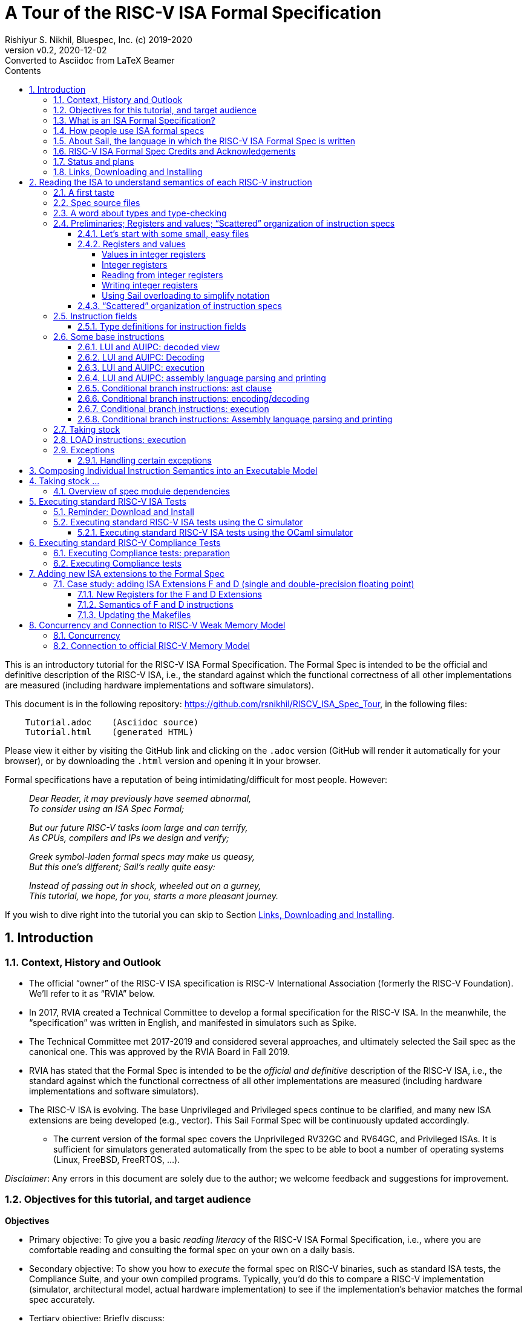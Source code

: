 = A Tour of the RISC-V ISA Formal Specification
Rishiyur S. Nikhil, Bluespec, Inc. (c) 2019-2020
:revnumber: v0.2
:revdate: 2020-12-02
:revremark: Converted to Asciidoc from LaTeX Beamer
:sectnums:
:toc:
:toclevels: 5
:toc: left
:toc-title: Contents
:description: Tutorial on RISC-V ISA Formal Specs in the Sail
:keywords: RISC-V, ISA, Formal Specifications, Sail
:imagesdir: Figures
:data-uri:

// ================================================================

This is an introductory tutorial for the RISC-V ISA Formal
Specification.  The Formal Spec is intended to be the official and
definitive description of the RISC-V ISA, i.e., the standard against
which the functional correctness of all other implementations are
measured (including hardware implementations and software simulators).

This document is in the following repository:
https://github.com/rsnikhil/RISCV_ISA_Spec_Tour[], in the following files:
----
    Tutorial.adoc    (Asciidoc source)
    Tutorial.html    (generated HTML)
----

Please view it either by visiting the GitHub link and clicking on the
`.adoc` version (GitHub will render it automatically for your
browser), or by downloading the `.html` version and opening it in your
browser.

Formal specifications have a reputation of being intimidating/difficult for most people.  However:

====
[quote]
____
_Dear Reader, it may previously have seemed abnormal,_ +
_To consider using an ISA Spec Formal;_

_But our future RISC-V tasks loom large and can terrify,_ +
_As CPUs, compilers and IPs we design and verify;_

_Greek symbol-laden formal specs may make us queasy,_ +
_But this one's different; Sail's really quite easy:_

_Instead of passing out in shock, wheeled out on a gurney,_ +
_This tutorial, we hope, for you, starts a more pleasant journey._
____
====

If you wish to dive right into the tutorial you can skip to Section <<downloading>>.

// SECTION ================================================================
== Introduction

// SUBSECTION ================================================================
=== Context, History and Outlook

* The official "`owner`" of the RISC-V ISA specification is RISC-V
    International Association (formerly the RISC-V Foundation).  We'll
    refer to it as "`RVIA`" below.

* In 2017, RVIA created a Technical Committee to develop a formal
    specification for the RISC-V ISA.  In the meanwhile, the
    "`specification`" was written in English, and manifested in
    simulators such as Spike.

* The Technical Committee met 2017-2019 and considered several
    approaches, and ultimately selected the Sail spec as the canonical
    one. This was approved by the RVIA Board in Fall 2019.

* RVIA has stated that the Formal Spec is intended to be the _official
    and definitive_ description of the RISC-V ISA, i.e., the standard
    against which the functional correctness of all other
    implementations are measured (including hardware
    implementations and software simulators).

* The RISC-V ISA is evolving. The base Unprivileged and Privileged
    specs continue to be clarified, and many new ISA extensions are
    being developed (e.g., vector).  This Sail Formal Spec will be
    continuously updated accordingly.

  ** The current version of the formal spec covers the Unprivileged
  RV32GC and RV64GC, and Privileged ISAs.  It is sufficient for
  simulators generated automatically from the spec to be able to boot
  a number of operating systems (Linux, FreeBSD, FreeRTOS, ...).

_Disclaimer_: Any errors in this document are solely due to the
author; we welcome feedback and suggestions for improvement.

// SUBSECTION ================================================================
=== Objectives for this tutorial, and target audience

*Objectives*

* Primary objective: To give you a basic _reading literacy_ of the
    RISC-V ISA Formal Specification, i.e., where you are comfortable
    reading and consulting the formal spec on your own on a daily
    basis.

* Secondary objective: To show you how to _execute_ the formal spec on
    RISC-V binaries, such as standard ISA tests, the Compliance Suite,
    and your own compiled programs.  Typically, you'd do this to
    compare a RISC-V implementation (simulator, architectural model,
    actual hardware implementation) to see if the implementation's
    behavior matches the formal spec accurately.

* Tertiary objective: Briefly discuss:
    ** how to extend the spec for a newly developed ISA extension
    ** concurrency and weak memory models

*Target audience*

We aim this tutorial at working RISC-V engineers--CPU designers,
compiler writers, simulator/emulator writers, etc.-- who consult the
spec frequently to clarify their understanding of instruction
encodings and semantics.  We do not assume any prior experience with
formal languages or formal methods.

Experts and Afficionados of formal methods may also find this tutorial
useful as an initial familiarization with Sail and the RISC-V formal
spec.

// SUBSECTION ================================================================
=== What is an ISA Formal Specification?

The formal spec of the RISC-V ISA is intended to be:

* the _authoritative and definitive reference_ for RISC-V instructions:

  ** Encoding (in bits)

  ** Execution semantics (what executing each instruction is supposed to do).
        It is intended to be more authoritative than the English prose
        spec (completeness, precision, unambiguity) or any other simulator.

* _executable_: can be run as a simulator executing RISC-V binaries,
  providing definitive execution behaviors

* _readable and usable_ by, and useful to, ordinary mortals who don't do formal stuff for a living.

  ** Casual reading, as a reference guide to RISC-V instructions.
  ** Executable "`golden reference model`" to check implementation correctness.

* for those who do formal stuff for a living, usable with formal tools
  for proofs of correctness of compilers, CPU implementations,
  automatic generation of tests, test coverage, etc.

// SUBSECTION ================================================================
=== How people use ISA formal specs

People are already using and will use the ISA formal spec in various ways.

* As a reading reference to clarify the intended semantics of each
  type of instruction.
+
_(Enabling this is the primary goal of this tutorial)._

* As a "`golden reference model`" against which to compare functional
      correctness other implementations (simulators and hardware
      designs).  Specific examples of such usage include:

      ** The RVIA official Compliance Test Suite and Compliance testing framework
      ** Tandem Verification (which is a kind of dynamic instruction-by-instruction compliance testing).

* In a tool to generate ISA tests automatically.

* In a tool to measure instruction coverage automatically.

* In a tool to formally prove a separately-written
      implementation correct, by directly correlating the ISA formal
      semantics with the semantics of the language of the
      implementation:
      
      ** Simulators (written in C, C++, SystemVerilog, ...)
      ** Actual CPU hardware, designed in SystemVerilog, Bluespec, Chisel, ...

* In a tool to formally and systematically _derive_ an
      implementation from the ISA formal spec using a series of
      derivations, each formally proved correct
      ("`correct-by-construction implementation`").

* ... and so on.

// SUBSECTION ================================================================
=== About Sail, the language in which the RISC-V ISA Formal Spec is written

[NOTE]
====
The name "`Sail`" is not an acronym; it is the same word as in "`a ship's sail`".
====

The RISC-V ISA Formal Spec is written in the language Sail, which is a
DSL (Domain-Specific Language) designed for purpose, i.e., for writing
ISA specs.  Sail has also been used to describe other ISAs, including
ARMv8 (complete spec!), MIPS, parts of x86 and IBM POWER, and more.
It has also been used to formalize ISA extensions for some of these
ISAs.

*Don't worry, Sail is easy!* The design of the Sail language was
heavily informed by the style in which actual specs for many previous
ISAs were written (in English, but typically in a very formal style).
It is intended to be easily understandable and usable by practicing
engineers, not just by experts in formal methods.  Sail
was created by Peter Sewell and his research group at University of
Cambridge, UK.

In this tutorial we won't study Sail separately; we'll jump into
studying the RISC-V Spec written in Sail, explaining any necessary
Sail notation as we go along.

The general Sail repository (not RISC-V specific) is
https://github.com/rems-project/sail[], where you can find the Sail
manual, a compiler to produce executable models from Sail specs, and
much more.

The RISC-V spec in Sail has its own repository:
https://github.com/rems-project/sail-riscv[].  We will be studying the
code in the `model/` directory.

The general Sail repository contains a compiler with several back ends
to transform an ISA spec written in Sail into a C-based executable
simulator, into an OCaml-based executable simulator, into inputs for
formal environments such as Coq, Isabelle, HOL4, etc.  The compiler
itself is written in OCaml, a widely used general-purpose functional
programming language.

The following picture (original in
https://github.com/rems-project/sail[]) gives a sense of the Sail
world:

====
image::overview-sail.png[align="center", width=800]
====

The following publication is a standard reference for Sail:
  
====
_ISA Semantics for ARMv8-A, RISC-V, and Cheri-MIPS_,
Alasdair Armstrong,
Thomas Bauereiss,
Brian Campbell,
Alastair Reid,
Kathryn E. Gray,
Robert M. Norton,
Prashanth Mundkur,
Mark Wassell,
Jon French,
Christopher Pulte,
Shaked Flur,
Ian Stark,
Neel Krishnaswami,
Peter Sewell,
in _Proc. 46th ACM SIGPLAN Symp. on Principles of Programming
    Languages (POPL), Cascais/Lisbon, Portugal, Jan 13-19, 2019_,
pp. 71:1--71:31.
====

// SUBSECTION ================================================================
=== RISC-V ISA Formal Spec Credits and Acknowledgements

Authors (so far) of the RISC-V ISA Formal Spec in the Sail language:
****
Prashanth Mundkur,
Jon French,
Brian Campbell,
Robert Norton-Wright,
Alasdair Armstrong,
Thomas Bauereiss,
Shaked Flur,
Christopher Pulte,
Peter Sewell,
Rishiyur Nikhil
****
This list will no doubt grow as the spec evolves, both for clarity and
to include new ISA extensions.

Thanks to Alasdair Armstrong, Robert Norton-Wright, Prashant Mundkur
and Peter Sewell for guidance and feedback in preparing this tutorial.

// SUBSECTION ================================================================
=== Status and plans

The RISC-V ISA Formal Specification in Sail currently covers the
RV32GC, RV64GC Unprivileged and Privileged ISAs.  The functionality is
sufficient to cover many operating systems (Linux, FreeBSD, FreeRTOS,
and more).  The generated C-based simulators are fast enough to boot
those OSs in a few seconds to minutes.

Here are some of the upcoming and future activities:

* General accessibilty, training, tutorials so that the Formal Spec
    becomes routinely used by all RISC-V practising engineers.

* Integration of the Formal Spec into the prose English spec document,
    so that, for each instruction described in prose, you can also see
    the corresponding Sail code for that instruction.

* Formalization of "`implementation options`".  When comparing the
  functional correctness of a particular implementation (hardware or
  simulator) with the ISA Formal Spec, the simulator generated from
  the Formal Spec should be configured with the same implementation
  choices as the implementation.  Examples of implementation choices
  include:

    ** Whether a misaligned memory access traps or is handled directly.

    ** Whether the A (accessed) and D (dirty) bits in a Page Table
        Entry invoke a trap or are handled directly.

    ** How WARL ("`Write Any, Read Legal`") bits of a CSR are actually
        updated.

    ** and so on.

* Automation and ease-of-use in use with the Compliance Test suite

* Concurrency and tight integration with weak memory models

* Formalization of all new official ISA extensions

// SUBSECTION ================================================================
=== Links, Downloading and Installing [[downloading]]

This tutorial is in https://github.com/rsnikhil/RISCV_ISA_Spec_Tour[].

This document is `Tutorial.{adoc,html}` in that repository.

The repository also contains a document `Installation.{adoc,html}`,
which describes some installation you can/should perform before
embarking on this tutorial.  It describes one necessary and one
optional step:

* Step A: sufficient for reading the ISA formal spec; just clones the
    RISC-V ISA Formal Spec repository
    https://github.com/rems-project/sail-riscv[].

* Step B: needed for creating an executable version of the spec.

Although this document is self-contained, containing code fragments,
we recommend that, in parallel, you view the actual code from the
`sail-riscv` repository in a text viewer or editor.  The fragments
here are excerpts, contain elisions, and cannot show their larger
context.

_Each code fragment in this document shows the file from which it is taken._

// SECTION ================================================================

== Reading the ISA to understand semantics of each RISC-V instruction

[NOTE]
====
The descriptions below are based on commit 41a4072fac3e (Nov 30
2020) of the `sail-riscv` repository.
====

The central component of the formal specification of an ISA is the
specification of individual instructions:

* How each instruction is represented in bits
    ** In Sail, we also specify how assembly language notation for an instruction is mapped to its bit representation

* How each instruction modifies architectural state when it is executed

Surrounding these individual-instruction specs can be many possible
specs for composing them into an execution engine.  The simplest of
these would be a completely sequential composition, a classical
fetch-decode-execute loop.  A more complex version would allow for
more concurrent composition, for modeling superscalar and out-of-order
cores and multicores with weak memory models.

// SUBSECTTION ================================================================
=== A first taste

The semantics of each instruction is given by an `execute`
instruction, a fragment of which is shown below.

.From file `sail-riscv/model/riscv_insts_base.sail`
----
function clause execute (RTYPE(rs2, rs1, rd, op)) = {
  let rs1_val = X(rs1);
  let rs2_val = X(rs2);
  let result : xlenbits = match op {
    RISCV_ADD  => rs1_val + rs2_val,
    RISCV_SLL  => if   sizeof(xlen) == 32
                  then rs1_val << (rs2_val[4..0])
                  else rs1_val << (rs2_val[5..0]),
    ... };
  X(rd) = result;
  RETIRE_SUCCESS
}
----

The function argument says that it is an "`R-format`" instruction
(`RTYPE`) containing source register fields `rs1` and `rs2`,
destination register field `rd`, and an `op` sub-opcode identifying
the specific operation within the group of R-format instructions.

The function body shows that we:

* read a source register `X(rs1)`,
* read a source register `X(rs2)`,
* perform the operation specified by `op` (this excerpt showing only the `ADD` and `SLL` sub-opcodes),
* and write the result to destination register `X(rd)`.

// SUBSECTION ================================================================
=== Spec source files

The Sail language does not have a package/module structure--a full
Sail program is just the concatenation of the source files.  We
organize the spec into separate files just according to our own
convenience.

.In `sail-riscv/model/`
----
$ ls
main.sail		       riscv_insts_cfext.sail	       riscv_step_ext.sail
prelude_mapping.sail	       riscv_insts_dext.sail	       riscv_step_rvfi.sail
prelude_mem_metadata.sail      riscv_insts_end.sail	       riscv_step.sail
prelude_mem.sail	       riscv_insts_fext.sail	       riscv_sync_exception.sail
prelude.sail		       riscv_insts_hints.sail	       riscv_sys_control.sail
README.md		       riscv_insts_mext.sail	       riscv_sys_exceptions.sail
riscv_addr_checks_common.sail  riscv_insts_next.sail	       riscv_sys_regs.sail
riscv_addr_checks.sail	       riscv_insts_rmem.sail	       riscv_termination_common.sail
riscv_analysis.sail	       riscv_insts_zicsr.sail	       riscv_termination_duo.sail
riscv_csr_ext.sail	       riscv_iris.sail		       riscv_termination_rv32.sail
riscv_csr_map.sail	       riscv_jalr_rmem.sail	       riscv_termination_rv64.sail
riscv_decode_ext.sail	       riscv_jalr_seq.sail	       riscv_types_common.sail
riscv_duopod.sail	       riscv_mem.sail		       riscv_types_ext.sail
riscv_ext_regs.sail	       riscv_misa_ext.sail	       riscv_types.sail
riscv_fdext_control.sail       riscv_next_control.sail	       riscv_vmem_common.sail
riscv_fdext_regs.sail	       riscv_next_regs.sail	       riscv_vmem_rv32.sail
riscv_fetch_rvfi.sail	       riscv_pc_access.sail	       riscv_vmem_rv64.sail
riscv_fetch.sail	       riscv_platform.sail	       riscv_vmem_sv32.sail
riscv_flen_D.sail	       riscv_pmp_control.sail	       riscv_vmem_sv39.sail
riscv_flen_F.sail	       riscv_pmp_regs.sail	       riscv_vmem_sv48.sail
riscv_freg_type.sail	       riscv_pte.sail		       riscv_vmem_tlb.sail
riscv_insts_aext.sail	       riscv_ptw.sail		       riscv_vmem_types.sail
riscv_insts_base.sail	       riscv_regs.sail		       riscv_xlen32.sail
riscv_insts_begin.sail	       riscv_reg_type.sail	       riscv_xlen64.sail
riscv_insts_cdext.sail	       riscv_softfloat_interface.sail  rvfi_dii.sail
riscv_insts_cext.sail	       riscv_step_common.sail
----

As you can see, there are many source files (and the number will grow
as we add formal specs for new standard ISA extensions).

The files named `riscv_insts_*.sail` are the central files describing
individual instructions and their semantics: `..._base` for the base
instruction set, `..._aext` for the A (atomics) extension, `..._cext`
for the C (compressed) extension, etc.

Other files describe state: `riscv_regs` for the integer register
file, `riscv_fdext_regs` for the floating point extension (F,D)
register file, etc.

Still other files concern composing individual instruction semantics
into an execution model: `riscv_fetch`, `riscv_step` (fetch-execute-interrupt), etc.

In this tutorial we will look at excerpts of some of these files.

// SUBSECTION ================================================================
=== A word about types and type-checking
  
* Sail is a strongly-typed language, and does its
      type-checking statically (i.e., on the source code, without
      running the code).

* Many types are familiar from other languages (particularly
      functional programming languages): vectors, structs, algebraic
      types/tagged unions, ...

* Perhaps the most unfamiliar for many people will be the use
      of numbers as types.

        ** In ISAs (unlike most software programming languages) we
          deal with representations (e.g., bit-vectors) of many
          different sizes, and the precise size is important.

        ** Moreover, sizes of various entities are often related.
          E.g., the shift amount in RV32 should be a 5-bit value and,
          for RV64, a 6-bit value.  In Sail, such relationships can
          be expressed in types, and are type-checked.

* Sail also statically keeps track of _effects_ (for
      example, does a certain expression read any registers? Write any
      registers? ...).  More about this later.

// SUBSECTION ================================================================

=== Preliminaries; Registers and values; "`Scattered`" organization of instruction specs

// SUBSUBSECTION ================================================================
==== Let's start with some small, easy files

These two files define XLEN for RV32 and RV64, respectively.
Remember, a complete Sail program is a concatenation of `.sail` files,
so we'd use one of these files, depending on whether we are
considering RV32 or RV64.

.From file `sail-riscv/model/riscv_xlen32.sail`
----
    /* Define the XLEN value for the architecture. */

    type xlen       : Int = 32
    type xlen_bytes : Int = 4
    type xlenbits         = bits(xlen)
----

.From file `sail-riscv/model/riscv_xlen64.sail`
----
    /* Define the XLEN value for the architecture. */

    type xlen       : Int = 64
    type xlen_bytes : Int = 8
    type xlenbits         = bits(xlen)
----

In the first two lines of each excerpt, we are defining new _types_ that are numeric.

In the next line we are defining a new type for bit-vectors of size `xlen`.
The type `bits(` _t_ `)` represents the type of
bit-vectors of size _t_.
Its parameter _t_ must be a numeric type (here, we instantiate it as `xlen`).

// SUBSUBSECTION ================================================================
==== Registers and values

// SUBSUBSUBSECTION ================================================================
===== Values in integer registers

.From file `sail-riscv/model/riscv_reg_type.sail`
----
    /* default register type */
    type regtype = xlenbits

    /* default zero register */
    let zero_reg : regtype = EXTZ(0x0)
----

In the first line we're defining the _type_ of values in registers; it's the
same type as `xlenbits`, which we just saw was defined as `bits(xlen)`.

In the second line we're defining a specific _value_ of this type,
using the library function `EXTZ` to zero-extend the constant `0x0` to
the appropriate length.  Because of strong type-checking (including
some amount of type inference), Sail knows exactly how much extension
is needed.

Note: the keyword `type` introduces a type definition, the keyword
`let` introduces a value definition.

// SUBSUBSUBSECTION ================================================================
===== Integer registers

.From file `sail-riscv/model/riscv_regs.sail`
----
    register PC       : xlenbits
    ...
    register x1  : regtype
    register x2  : regtype
    ...
    register x31 : regtype
----

In line 1 with keyword `register` we declare `PC` to be a register,
and we specify the type of values it can contain, `xlenbits`.  The
remaining lines similarly declare registers `x1`...`x31`.  (There's no
`x0` register because it's a constant 0.)

// SUBSUBSUBSECTION ================================================================
===== Reading from integer registers

.From file `sail-riscv/model/riscv_regs.sail`
----
    val rX : forall 'n, 0 <= 'n < 32. regno('n) -> xlenbits effect {rreg, escape}
    function rX r = {
      let v : regtype =
        match r {
          0 => zero_reg,
          1 => x1,
          ...
          31 => x31,
          _  => {assert(false, "invalid register number"); zero_reg}
        };
      regval_from_reg(v)
    }
----

This defines a function `rX` that takes a register number `r` as
argument and returns the value contained in that register.  Line 1,
introduced by the `val` keyword, specifies the _type_ of the function.
It can be read as:

****
For all _n_ in the range 0..31, it takes an argument _n_ that is a
register number, and returns a value of type `xlenbits`.
Executing this function can have two possible effects, `rreg` (reading
a register) and `escape` (abort due to illegal register number).
****

The next line, introduced by the `function` keyword, defines the
function `rX` itself, with argument `r`.  Note that the argument is
not enclosed in parentheses; this is quite common in functional
languages like OCaml, SML, and Haskell.

The `let` binding introduces a local variable `v` and binds it to the
value of the "`pattern-matching`" expression in Lines 4-10.  This
matches the value `r` with each of the subsequent patterns 0, 1, 2,
... 31, returning the value of the right-hand side on first match.

The type of `v` is `regtype`, i.e., it is a register, and so in Line
11 the `regval_from_reg(v)` application reads out the register value,
of type `xlenbits`.

In Sail, a block is a series of expressions in in braces, and the
value of the last expression is treated as the value of the whole
block; here, that is also the result of the function.

Observation: Future improvements in type-checking and pattern analysis
in the Sail compiler should allow us to omit the `assert` statement.
This, in turn, should allow us to omit the `escape` effect.

// SUBSUBSUBSECTION ================================================================
===== Writing integer registers

.From file `sail-riscv/model/riscv_regs.sail`
----
    val wX : forall 'n, 0 <= 'n < 32. (regno('n), xlenbits) -> unit effect {wreg, escape}
    function wX (r, in_v) = {
      let v = regval_into_reg(in_v);
      match r {
        0  => (),
        1  => x1 = v,
        ...
        31 => x31 = v,
        _  => assert(false, "invalid register number")
      };
    }
----

This is similar to the `rX` read-function.  The function
type-declaration in line 1 says its argument is a pair of values, one
a register number and the second a value of type `xlenbits`, and its
result type is `unit` which is like the "`void`" type in C, indicating
a value of no particular interest, since this is a pure side effect.
Its effects include `wreg` (writing a register) and `escape`.

// SUBSUBSUBSECTION ================================================================
===== Using Sail overloading to simplify notation

.From file `sail-riscv/model/riscv_regs.sail`
----
    overload X = {..., rX, wX}
----

This allows the notation `X(r)` to be used to read a register (in
which case it invokes the function `rX(r)`), and the notation `X(r)=v`
to write a register (in which case it invokes the function `wX(r,v)`).

// SUBSUBSECTION ================================================================
==== "`Scattered`" organization of instruction specs

In a traditional programming language, we might have:

* A type definition showing all the different variants of
      instructions (opcodes, register fields, immediate fields, ...).

* A decode function that describes how to take a 32-bit value
      into into each of the different instruction variants.

* An execute function that describes how to execute each variant of instruction.

The problem is that for a given instruction, it would have one clause
in the first group (type definitions), one clause in the second group
(decode) and one clause in the third group (execute), and these may be
quite far apart in the text, possibly in different files.  To add a
new instruction, one would have to add a clause to each of the groups.

Traditional instruction set manuals, on the other hand "`scatter`"
this same information differently---a page (or a few) per instruction
variant, showing:

* Its fields (opcode, register fields, immediate fields, ...).
* How a 32-bit instruction is decoded/encoded.
* How it is executed.

Sail supports this more traditional, familiar organization of ISA
specs.  For each type of instruction, all its relevant information is
collected in one place.  Or, to view it another way, the type
definitions, decode information and execute information are
"`scattered`" across instruction defintions.

We must first introduce the generic information about entities whose
individual definition-clauses will be given later in scattered
fashion.  In the concatenation of `.sail` files, the following
is given early before any of the scattered definitions:

.From file `sail-riscv/model/riscv_insts_begin.sail`
----
    scattered union ast

    /* returns whether an instruction was retired, used for computing minstret */
    val execute : ast -> Retired effect {escape, wreg, rreg, wmv, wmvt, eamem,
                                         rmem, rmemt, barr, exmem, undef}
    scattered function execute

    val encdec : ast <-> bits(32)
    scattered mapping encdec

    val assembly : ast <-> string
    scattered mapping assembly
----

The first line introduces the type `ast` which is a _union_ of all the
different variants of instructions.  Each variant will follow later,
in a scattered fashion.  Here, `ast` stands for Abstract Syntax Tree,
the decoded view of an instruction.

The next line declares the type of the `execute` function.  It takes
an argument whose type is `ast` and returns a value of type `Retired`,
which indicates whether it should be counted as a retired instruction
or not.  It also specifies all the possible effects of an instruction,
such as aborting (`escape`), writing and reading registers (`wreg`,
`rreg`), reading memory, and so on.  The following line indicates that
`execute` 's definition will be scattered.

The next line declares the type of the `encdec` mapping. The +<->+
notation says it is a _mapping_, which is a _pair_ of functions
converting from a 32-bit value (instruction) to is decoded view (ast),
and vice versa.  When applied to an `ast` argument it produces a
`bits(32)` result, and when applied to a `bits(32)` argument it
produces an `ast` result.  The following line indicates that its
definition will be scattered.

The next line declares the type of the `assembly` mapping that
converts from a string to a decoded instruction and vice versa, and
the following line indicates that its definition will be scattered.

// SUBSECTION ================================================================
=== Instruction fields

// SUBSUBSECTION ================================================================
==== Type definitions for instruction fields

The top of each page in _The RISC-V Instruction Set Manual Volume I:
Unprivileged ISA_, Chapter 25 _Instruction Set Listings_ shows the
RISC-V instruction formats:

image::Fig_RISCV_formats.png[align="center", width=800]

* The least-significant 7 bits provide a major opcode.

* The funct3 and funct7 fields (and sometimes the immediate fields) often
      specify sub-opcodes.

* The rs1, rs2 and rd fields are 5-bit values specifying source and
  destination registers.

* Immediate values are often composed from non-trivial permutation of
  imm instruction fields.


We declare convenient types for instruction fields.

.From file `sail-riscv/model/riscv_types.sail`
----
    type regidx  = bits(5)
    type cregidx = bits(3)    /* identifiers in RVC instructions */
    type csreg   = bits(12)   /* CSR addressing */
    ...
    type opcode = bits(7)
    type imm12  = bits(12)
    type imm20  = bits(20)
    ...
----

These are definitions for register indexes, register indexes in
compressed instructions, CSR register addresses, major opcodes, and
12-bit and 20-bit immediates.

// SUBSECTION ================================================================
=== Some base instructions

// SUBSUBSECTION ================================================================
==== LUI and AUIPC: decoded view

Earlier we declared `ast` to be a `union` type, i.e., a type with
several variants.  We also declared that the variants would be
provided later in scattered clauses.

We now provide one of those clauses, for U-format instructions (LUI and AUIPC):

image::Fig_RISCV_U_format.png[align="center", width=800]

.From file `sail-riscv/model/riscv_insts_base.sail`
----
    union clause ast = UTYPE : (bits(20), regidx, uop)
----

This says: one variant of the `ast` type is called `UTYPE`.  It
contains 3 fields (identified positionally, not with keywords) whose
types are, respectively, a bit-vector of 20 bits, a register index,
and a `uop` which identifies whether it's an LUI or AUIPC.

Note: Sail unions are similar to "`algebraic types`" or "`tagged
unions`" in other programming languages.  Each value of a tagged union
carries a way (a "`tag`") by which we can query which variant this
value encodes.

In Sail, as is common in functional programming languages, values of
union type are usually analyzed in "`pattern-matching`" statements,
which are like case/switch statements where each clause matches a
variant of the union.

// SUBSUBSECTION ================================================================
==== LUI and AUIPC: Decoding

Earlier, we declared a scattered mapping (a function and its inverse) `encdec`
along with its type:

.From file `sail-riscv/model/riscv_insts_begin.sail`
----
    val encdec : ast <-> bits(32)
    scattered mapping encdec
----

We now provide one such clause, showing how to encode/decode LUI and AUIPC instructions.

.From file `sail-riscv/model/riscv_insts_base.sail`
----
    mapping encdec_uop : uop <-> bits(7) = {
      RISCV_LUI   <-> 0b0110111,
      RISCV_AUIPC <-> 0b0010111
    }

    mapping clause encdec = UTYPE(imm, rd, op)
      <-> imm @ rd @ encdec_uop(op)
----

The first four lines define a new, local mapping between the
bit-encodings of the 7-bit opcode in a U-format instruction to a value
of `uop` type, i.e., the symbolic names for the corresponding
instructions.

The last two lines add a scattered clause to the `encdec` mapping.
The left-hand-side of +<->+ shows the decoded view, i.e., a UTYPE
`ast`.  The right-hand side shows a bit-concatenation.  The prior
declarations allow Sail to infer that `imm`, `rd`, and
`encddec_op(op)` are are 20-bit, 5-bit and 7-bit fields, respectively,
and that the concatenation is a 32-bit value,

// SUBSUBSECTION ================================================================
==== LUI and AUIPC: execution

Earlier, we declared a scattered function `execute` and its type:

.From file `sail-riscv/model/riscv_insts_begin.sail`
----
    val execute : ast -> Retired effect {escape, wreg, rreg, wmv, wmvt, eamem,
                                         rmem, rmemt, barr, exmem, undef}
    scattered function execute
----

Here is the definition of the `Retired` type:

.From file `sail-riscv/model/riscv_types.sail`
----
    enum Retired = {RETIRE_SUCCESS, RETIRE_FAIL}
----

Since it is a type with 2 values, we could have used the `bool` type
for this, but (a) defining a new type provides more readable names,
and (b) this prevents accidental confusion of random booleans where a
`Retired` value is expected.

We now provide one of the clauses for `execute`, for LUI and AUIPC
instructions.

.From file `sail-riscv/model/riscv_insts_base.sail`
----
    function clause execute UTYPE(imm, rd, op) = {
      let off : xlenbits = EXTS(imm @ 0x000);
      let ret : xlenbits = match op {
        RISCV_LUI   => off,
        RISCV_AUIPC => get_arch_pc() + off
      };
      X(rd) = ret;
      RETIRE_SUCCESS
    }
----

In the first line, the argument to the `execute` function is given as
a _pattern_ `UTYPE(imm, rd, op)`.  Remember `execute` can be applied
to any value of type `ast`.  The pattern here ensures that this clause
will only be relevant to those `ast` values that are of the `UTYPE`
variant.  On a successful match, it also binds the names `imm`, `rd`
and `op` to the three fields of the decoded instruction, so we can use
these variables in the body of the function.

Strong-typing assures us that `imm` is of type `bits(20)`, i.e., a
bit-vector of length 20.  In Line 2, we concatenate this with the
12-bit value 0x000, giving us a 32-bit value.  Then, we use `EXTS` to
sign-extend it as necessary. This does nothing in RV32, since it's
already a 32-bit value, and it sign-extends it to 64 bits in RV64.
The result is bound to the local variable `off` of type `xlenbits`.

The third line binds local variable `ret`, of type `xlenbits`, to the
right-hand side, which is a pattern-matching expression despatching on
`op`.  When it matches `RISCV_LUI`, the value is just `off`.  When it
matches `RISCV_AUIPC`, the value is added to `get_arch_pc()`, which
retrieves the value of the program counter in the current machine
state.

The penultimate line assigns this value to register `rd`, using the
overloading of `X` we saw earlier.

The final line is the constant expression `RETIRE_SUCCESS`.  Being the
last expression in the block, and the block being the body of the
function, this is the value returned by the function.  It's type is
`Retire`, as given in the `execute` function's type declaration.

// SUBSUBSECTION ================================================================
==== LUI and AUIPC: assembly language parsing and printing

We first define a mapping (function and its inverse) to convert the
sub-opcode `uop` to a string and back:

.From file `sail-riscv/model/riscv_insts_base.sail`
----
    mapping utype_mnemonic : uop <-> string = {
      RISCV_LUI   <-> "lui",
      RISCV_AUIPC <-> "auipc"
    }
----

Then, we add a scattered clause to our previously introduced `assembly` mapping:

.From file `sail-riscv/model/riscv_insts_base.sail`
----
    mapping clause assembly = UTYPE(imm, rd, op)
      <-> utype_mnemonic(op) ^ spc() ^ reg_name(rd) ^ sep() ^ hex_bits_20(imm)
----

* the caret operator concatenates strings; `spc()` and `sep()` return strings for spaces and commas;

* `reg_name(r)` returns the string name for its register-number argument;

* `hex_bits_20()` returns a string showing a hex printing of a 20-bit value.

// SUBSUBSECTION ================================================================
==== Conditional branch instructions: ast clause

Conditional branch instructions include BEQ, BNE, BLT, BGE, BLTU, and
BGEU.  We define symbolic names:

.From file `sail-riscv/model/riscv_types.sail`
----
    enum bop = {RISCV_BEQ, RISCV_BNE, RISCV_BLT,
                RISCV_BGE, RISCV_BLTU, RISCV_BGEU}    /* branch ops */
----

Branch instructions are encoded in the B-format:

image::Fig_RISCV_B_format.png[align="center", width=800]

Our abstract (decoded) ast view is:

.From file `sail-riscv/model/riscv_insts_base.sail`
----
    union clause ast = BTYPE : (bits(13), regidx, regidx, bop)
----

* The branch offset immediate value is 13 bits composed from 12 bits
  in the instruction, with 0 appended as the least-significant bit.

* The 12 bits come from non-contiguous 7-bit and 5-bit fields in the instruction.

* Our ast (decoded) view holds the 13-bit offset (computed in the
  `encdec` function to be shown shortly).

// SUBSUBSECTION ================================================================
==== Conditional branch instructions: encoding/decoding

We define a mapping converting the 3-bit `funct3` field in the
instruction to its abstract names:

.From file `sail-riscv/model/riscv_insts_base.sail`
----
    mapping encdec_bop : bop <-> bits(3) = {
      RISCV_BEQ  <-> 0b000,
      RISCV_BNE  <-> 0b001,
      RISCV_BLT  <-> 0b100,
      RISCV_BGE  <-> 0b101,
      RISCV_BLTU <-> 0b110,
      RISCV_BGEU <-> 0b111
    }
----

Then, we add a scattered clause to the `encdec` mapping:

.From file `sail-riscv/model/riscv_insts_base.sail`
----
    mapping clause encdec = BTYPE(imm7_6 @ imm5_0 @ imm7_5_0 @ imm5_4_1 @ 0b0, rs2, rs1, op)
    <-> imm7_6 : bits(1) @ imm7_5_0 : bits(6)
        @ rs2 @ rs1 @ encdec_bop(op)
        @ imm5_4_1 : bits(4) @ imm5_0 : bits(1)
        @ 0b1100011
----

Observe the 13-bit offset is composed by extracting bits from various
places in the instruction.

// SUBSUBSECTION ================================================================
==== Conditional branch instructions: execution

We add a scattered clause to the `execute` function.  The first part is straightforward:

.From file `sail-riscv/model/riscv_insts_base.sail`
----
    function clause execute (BTYPE(imm, rs2, rs1, op)) = {
      let rs1_val = X(rs1);
      let rs2_val = X(rs2);
      let taken : bool = match op {
        RISCV_BEQ  => rs1_val == rs2_val,
        RISCV_BNE  => rs1_val != rs2_val,
        RISCV_BLT  => rs1_val <_s rs2_val,
        RISCV_BGE  => rs1_val >=_s rs2_val,
        RISCV_BLTU => rs1_val <_u rs2_val,
        RISCV_BGEU => rs1_val >=_u rs2_val
      };
      let t : xlenbits = PC + EXTS(imm);
      ...
    }
----

* Line 4 computes `taken`, indicating whether the branch is taken or
  not.  It does a pattern-match on the sub-opcode `op`.  Note that BLT
  and BLTU are supposed to interpret their argument as signed and
  unsigned values, respectively.  This is encoded by using different
  Sail pre-defined comparison operators `<_s` and `<_u`, respectively.

* The `let t` line computes `t`, the branch target of type `xlenbits`
  by adding a sign-extension of the immediate to the PC.

The next section of the `execute` function clause performs different
actions depending on whether the branch is taken or not:

.From file `sail-riscv/model/riscv_insts_base.sail`
----
    function clause execute (BTYPE(imm, rs2, rs1, op)) = {
      ...
      if taken then {
        ...
        ...
      } else RETIRE_SUCCESS
    }
----

If the branch is not taken, there is no further action and the result
is `RETIRE_SUCCESS`.

If the branch is taken, we first check that the branch target PC is valid.

.From file `sail-riscv/model/riscv_insts_base.sail`
----
      if taken then {
        ... <some code elided> ...
            if bit_to_bool(target[1]) & (~ (haveRVC())) then {
              handle_mem_exception(target, E_Fetch_Addr_Align());
              RETIRE_FAIL;
            } else {
              set_next_pc(target);
              RETIRE_SUCCESS
            }
----

* Line 3 checks the requirement that, without the "`C`" ISA extension
  (compressed instructions), the branch target must be 4-byte aligned,
  i.e., bit [1] must be 0. `bit_to_bool` converts a value of `bits(1)`
  type to `bool` type (we could have also used `==1`). `haveRVC`
  checks if the C extension is active. If the target is not ok, in the
  next line we invoke function `handle_mem_exception` to perform
  exception actions and return failure.  If the target is ok, the next
  line assigns the target to the next PC and we return success.

* Our `<some code elided>` on Line 2 contains additional checks for
  target validity that may be required by any other extensions.

// SUBSUBSECTION ================================================================
==== Conditional branch instructions: Assembly language parsing and printing

We first define a mapping (function and its inverse) to convert the
sub-opcode `bop` to a string and back:

.From file `sail-riscv/model/riscv_insts_base.sail`
----
    mapping btype_mnemonic : bop <-> string = {
      RISCV_BEQ  <-> "beq",
      RISCV_BNE  <-> "bne",
      RISCV_BLT  <-> "blt",
      RISCV_BGE  <-> "bge",
      RISCV_BLTU <-> "bltu",
      RISCV_BGEU <-> "bgeu"
}
----

Then, we add a scattered clause to our previously introduced `assembly` mapping:

.From file `sail-riscv/model/riscv_insts_base.sail`
----
    mapping clause assembly = BTYPE(imm, rs2, rs1, op)
      <-> btype_mnemonic(op) ^ spc() ^ reg_name(rs1) ^ sep() ^ reg_name(rs2) ^
              sep() ^ hex_bits_13(imm)
----

* the caret operator concatenates strings; `spc()` and `sep()` return strings for spaces and commas;

* `reg_name(r)` returns the string name for its register-number argument;

* `hex_bits_13()` returns a string showing a hex printing of a 13-bit value.

// SUBSECTION ================================================================
=== Taking stock [[slide_taking_stock_1]]

The general scheme for each new instruction, or new class of instructions, should be clear by now:

* Define an enum and mapping for any sub-opcodes in the class
      (if the class contains more than one instruction)
* Augment the `ast` type by adding a scattered clause to describe this new class
* Augment the `encdec` mapping by adding a scattered clause to describe this new class
* Augment the `execute` function by adding a scattered clause to describe this new class
* Augment the `assembly` mapping by adding a scattered clause to describe this new class

It is a stylistic judgement call whether you define a class with
sub-opcodes, or just define a separate clause for each instruction in
the class.  E.g., we could have defined separate `ast` , `encdec`,
`execute` and `assembly` clauses for BEQ, BNE, BLT, ...

A class with sub-opcodes makes sense when the instructions share
structure and semantics.  For example, BEQ/BNE/BLT/... differ only in
the particular comparison operator; using a class with sub-opcodes
captures this similarity.

_For the remaining examples we'll focus on the `execute` function only
(the `encdec` and `assembly` clauses are similar to the previous
examples)._

// SUBSECTION ================================================================
=== LOAD instructions: execution

Memory-access instructions involve many more steps, since they can
involve alignment checks, virtual address-to-physical address
translation, physical memory protection checks, ordering relationships
with other memory accesses, and so on.  Many of these can trap (raise
an exception).

The header of the scattered clause of `execute` to handle memory-load instructions is:

.From file `sail-riscv/model/riscv_insts_base.sail`
----
    function clause execute(LOAD(imm, rs1, rd, is_unsigned, width, aq, rl)) = {
----

The arguments are the

* the immediate, rs1 and rd fields from the instruction;

* whether the loaded value is treated as signed or unsigned, i.e.,
  whether the loaded value should be sign-extended or zero-extended to
  the width of the destination register;

* the width to be loaded: byte, halfword (2 bytes), word (4 bytes) or double (8 bytes);

* the acquire/release semantics for memory ordering.

The next step is to compute the actual (virtual) address to be accessed:

.From file `sail-riscv/model/riscv_insts_base.sail`
----
      let offset : xlenbits = EXTS(imm);
      match ext_data_get_addr(rs1, offset, Read(Data), width) {
        Ext_DataAddr_Error(e)  => { ext_handle_data_check_error(e); RETIRE_FAIL },
        Ext_DataAddr_OK(vaddr) =>
            ...
----

After computing the offset by sign-extending the immediate value, it
invokes the function `ext_data_get_addr` to perform a signed addition
of the offset to the contents of rs1.  This function is defined in
`riscv_addr_checks.sail`.  By encapsulating this addition in a
function, we allow future extensibility to new ISA extensions that may
perform additional checks/transformations on the address.

This function can return an error, but in the normal simple case
without additional ISA extensions it returns `Ext_DataAddr_OK(vaddr)`
containing the effective virtual address.  We use pattern-matching (a
`match` expression) to distinguish these two outcomes.  Next:

.From file `sail-riscv/model/riscv_insts_base.sail`
----
          if   check_misaligned(vaddr, width)
          then { handle_mem_exception(vaddr, E_Load_Addr_Align()); RETIRE_FAIL }
          else match translateAddr(vaddr, Read(Data)) {
              ...
----

The function `check_misaligned(vaddr, width)` optionally checks if the
access is aligned for the requested width.  This function is defined a
little earlier in the file and returns true it is misaligned _and if
we've configured the model to disallow misaligned accesses._ If we've
configured the model to allow misaligned accesses, this function will
always return `False`.

If ok, it invokes `translateAddr(vaddr, Read(Data)` to
optionally translate virtual addresses to physical addresses.
This function is defined in a collection of files:
----
    riscv_vmem_types.sail, riscv_vmem_common.sail
    riscv_vmem_rv32.sail, riscv_vmem_sv32.sail
    riscv_vmem_rv64.sail, riscv_vmem_sv39.sail, riscv_vmem_sv48.sail
    riscv_vmem_tlb.sail
----
different subsets of which are used depending on whether we're
modeling RV32 or RV64, and the Sv32, Sv39 or Sv48 virtual memory
schemes.

The `translateAddr` function simply returns the address as-is if not
running with virtual memory.

In the virtual-memory translation functions, you'll notice that they
also model a TLB (Translation Lookaside Buffer).  This is because TLBs
are visible in the semantics via the SFENCE.VMA instruction.

Finally:

.From file `sail-riscv/model/riscv_insts_base.sail`
----
          else match translateAddr(vaddr, Read(Data)) {
            TR_Failure(e, _) => { handle_mem_exception(vaddr, e); RETIRE_FAIL },
            TR_Address(addr, _) =>
              match (width, sizeof(xlen)) {
                (BYTE, _)   =>
                   process_load(rd, vaddr,
                                mem_read(Read(Data), addr, 1, aq, rl, false),
                                is_unsigned),
                (HALF, _)   =>
                   process_load(rd, vaddr,
                                mem_read(Read(Data), addr, 2, aq, rl, false),
                                is_unsigned),
                (WORD, _)   =>
                   process_load(rd, vaddr,
                                mem_read(Read(Data), addr, 4, aq, rl, false),
                                is_unsigned),
                (DOUBLE, 64) =>
                   process_load(rd, vaddr,
                                mem_read(Read(Data), addr, 8, aq, rl, false),
                                is_unsigned)
----

If the virtual-to-physical translation was successful, we invoke
`mem_read` to perform the raw memory read, and pass the result to
`process_load` to process the result (which could be an exception,
e.g, if there is no memory at that address).

The first three clauses of the `match` expression use the wildcard
pattern `_` in the second component, since these sizes are valid in
RV32 and RV64.  The fourth clause will only match when the second
component is 64, i.e., it restricts it to RV64.

// SUBSECTION ================================================================
=== Exceptions

RISC-V has

* interrupts (asynchronous exceptions, conceptually "`between`" any two instructions)
* traps (synchronous exceptions, due to execution of an instruction)

The different kinds of interrupts are Software, Timer and External and
are delivered at User, Supervisor or Machine privilege levels:

.From file `sail-riscv/model/riscv_types.sail`
----
    enum InterruptType = {  I_U_Software,    I_S_Software,    I_M_Software,
                            I_U_Timer,       I_S_Timer,       I_M_Timer,
                            I_U_External,    I_S_External,    I_M_External    }
----

This is followed by a function to convert bit-encodings to these symbolic names:

.From file `sail-riscv/model/riscv_types.sail`
----
    val interruptType_to_bits : InterruptType -> bits (8)
    function interruptType_to_bits (i) =
      match (i) {
        I_U_Software => 0x00,  I_S_Software => 0x01,  I_M_Software => 0x03,
        I_U_Timer    => 0x04,  I_S_Timer    => 0x05,  I_M_Timer    => 0x07,
        I_U_External => 0x08,  I_S_External => 0x09,  I_M_External => 0x0b
      }
----

A mapping would be more expressive than a function, but since we don't
decode interrupts/exceptions, we don't need the inverse function.

The different kinds of traps, and converting to bits:

.From file `sail-riscv/model/riscv_types.sail`
----
    union ExceptionType = { E_Fetch_Addr_Align   : unit,     E_Fetch_Access_Fault : unit,
                            E_Illegal_Instr      : unit,     E_Breakpoint         : unit,
                            E_Load_Addr_Align    : unit,     E_Load_Access_Fault  : unit,
                            E_SAMO_Addr_Align    : unit,     E_SAMO_Access_Fault  : unit,
                            E_U_EnvCall          : unit,     E_S_EnvCall          : unit,
                            E_Reserved_10        : unit,     E_M_EnvCall          : unit,
                            E_Fetch_Page_Fault   : unit,     E_Load_Page_Fault    : unit,
                            E_Reserved_14        : unit,     E_SAMO_Page_Fault    : unit }

    val exceptionType_to_bits : ExceptionType -> exc_code
    function exceptionType_to_bits(e) =
      match (e) {
        E_Fetch_Addr_Align()   => 0x00,
        E_Fetch_Access_Fault() => 0x01,
        ...
      }
----

[NOTE]
====
I think this could also have been written as an enum.  The
`unit` type is like `void`, so these union variants don't contain any
interesting data with each tag.
====

Some traps may carry additional information.  In Sail (and OCaml),
optional information is usually expressed using the `option`
predefined type:

----
    union option ('a : Type) = { Some : 'a,
                                 None : unit }
----

i.e., the `Some` variant carries some additional information
(generic/polymorphic type `'a`), and the `None` variant carries no
additional information.

.From file `sail-riscv/model/riscv_sync_exception.sail`
----
    struct sync_exception = {
      trap    : ExceptionType,
      excinfo : option(xlenbits),
      ext     : option(ext_exception)   /* for extensions */
    }
----

The `trap` field is necessary information.  The other two fields carry
optional information, for standard traps (such as an address that
provoked a trap), and also for future standard or non-standard ISA
extensions.

// SUBSUBSECTION ================================================================
==== Handling certain exceptions

The `handle_mem_exception` action function we saw earlier in
conditional branches with illegal branch targets is:

.From file `sail-riscv/model/riscv_sys_control.sail`
----
    function handle_mem_exception(addr : xlenbits, e : ExceptionType) -> unit = {
      let t : sync_exception = struct { trap    = e,
                                        excinfo = Some(addr),
                                        ext     = None() } in
      set_next_pc(exception_handler(cur_privilege, CTL_TRAP(t), PC))
    }
----

The `let t` line constructs a `sync_exception` value, filling in
the address as optional exception info, and binds it to the local
variable `t`.

The next line invokes a more general `exception_handler`.

.From file `sail-riscv/model/riscv_sys_control.sail`
----
    function exception_handler(cur_priv : Privilege, ctl : ctl_result,
                               pc: xlenbits) -> xlenbits = {
      match (cur_priv, ctl) {
        (_, CTL_TRAP(e)) => {
          let del_priv = exception_delegatee(e.trap, cur_priv);
          ...
          trap_handler(del_priv, false, exceptionType_to_bits(e.trap), pc, e.excinfo, e.ext)
        },
        (_, CTL_MRET())  => { ... }
        (_, CTL_SRET())  => { ... }
        (_, CTL_URET())  => { ... } }
----

Line 5 checks if the current trap, at the current privilege level, is
being delegated to be handled at a different privilege level
(returning that privilege level or the current privilege level).

Line 7 invokes an even more general trap handler (below).

Lines 9-11 handle exception returns from the Machine, Supervisor and
User privilege levels, respectively.

.From file `sail-riscv/model/riscv_sys_control.sail`
----
    function trap_handler(del_priv : Privilege, intr : bool, c : exc_code,
                          pc : xlenbits, info : option(xlenbits),
                          ext : option(ext_exception))
                         -> xlenbits = {
      cancel_reservation();    /* for LR/SC */
      match (del_priv) {
        Machine => { mcause->IsInterrupt() = bool_to_bits(intr);
                     mcause->Cause()       = EXTZ(c);

                     mstatus->MPIE()       = mstatus.MIE();
                     mstatus->MIE()        = 0b0;
                     mstatus->MPP()        = privLevel_to_bits(cur_privilege);
                     mtval                 = tval(info);
                     mepc                  = pc;

                     cur_privilege         = del_priv;
                     prepare_trap_vector(del_priv, mcause)
        },
        Supervisor => { ... }
        User => { ... }
----

This is an intricate but otherwise unremarkable assignment of certain
values to certain CSRs.

The last line of the `Machine` case invokes `prepare_trap_vector` (in
file `riscv_sys_extensions.sail`) which returns the PC that is in
`mtvec`, `stvec`, or `utvec`, as appropriate.

// SECTION ================================================================
== Composing Individual Instruction Semantics into an Executable Model

So far, we've only talked about the decode and execute function for
individual instructions.  We've said nothing about how and when these
get invoked, nor about how instructions are fetched.

This separation is deliberate.  We may wish to build several different
processor models: pipelined, superscalar, multi-hart, and so on.  Each
of these would be a different top-level system, with its own
system-level semantics, but they can all share the individual
instruction semantics discussed so far.

In this section we'll sketch one such encapsulating model, which is
used in the default simulators built from the model.  This model,
shown in files `main.sail` and `riscv_step.sail` implement a simple,
sequential, unpipelined, one-instruction-at-a-time fetch-execute loop
().

Section <<concurrency>> discusses alternatives, such as concurrent
composition of instruction semantics, for more accurate modeling of
out-of-order processors and weak memory models.

The top-level function initializes the PC to 0x1000, initializes the
model as a whole (including certain CSRs and registers), and then
invokes the fetch-execute loop:

.From file `sail-riscv/model/main.sail`
----
    function main () : unit -> unit = {
      PC = sail_zero_extend(0x1000, sizeof(xlen));
      init_model();
      loop()
    }
----

Note, the 0x1000 initial value is not part of the spec, it is an
implementation choice by the "`platform`".  The `loop()` function, in
turn, repeatedly performs a fetch-execute step:

.From file `sail-riscv/model/riscv_step.sail`
----
    function loop () : unit -> unit = {
      while (...) do {
        let stepped = step(step_no);
        ...
      }
    }
----

In each iteration of the loop, we perform a `step()`:

.From file `sail-riscv/model/riscv_step.sail`
----
    function step(step_no : int) -> bool = {
      let (retired, stepped) : (Retired, bool) =
        match dispatchInterrupt(cur_privilege) {
          Some(intr, priv) => { handle_interrupt(intr, priv); (RETIRE_FAIL, false) },
          None() => {
            let f : FetchResult = ext_fetch_hook(fetch());
            match f {
              F_RVC(h) => { let ast = decodeCompressed(h);
                            if haveRVC() then {
                              nextPC = PC + 2;
                              (execute(ext_post_decode_hook(ast)), true)
                          } else {
                            handle_illegal();
                            (RETIRE_FAIL, true)
                          }
              },
              F_Base(w) => { let ast = decode(w);
                             nextPC = PC + 4;
                             (execute(ext_post_decode_hook(ast)), true)
              }
          ...
----

The `step()` function first checks for interrupts and handles it if
there is one.  To check this, it will consult various CSRs including
MSTATUS, MIP, MIE.

If there is no interrupt, it fetches an instruction and decides
whether its an RVC (compressed) instruction or a base instruction.  In
each case, it decodes it and executes it.

// SECTION ================================================================
== Taking stock ...

By this time we hope you're getting the hang of reading the Sail code
that expresses the semantics of RISC-V instructions.

Some observations:
  
* In many senses, Sail is "`just another`" programming language.  Many
    of its notations and features are taken from or inspired by the
    functional programming language OCaml (whose heritage, in turn,
    goes back to SML and ML).

* Expressing the semantics of RISC-V instructions is an exercise in
    coding in this programming language.

* In principle, a simulator for RISC-V written in any programming
    language, including C/C++, is a formalization of the RISC-V ISA.
    So what makes Sail a preferred "`host language`" for the Formal Spec?

  ** The host language needs to be _small_, and its semantics needs to
       be _simple, clear, and formalizable_.  This is true of Sail,
       but not true of most widely known programming languages
       (including C and C++).

  ** Sail's features like numeric types with type-checking, scattered
       definitions, mappings, bit-vectors with type-encoded lengths
       all make it into a DSL (Domain Specific Language) that is
       _particularly suited for expressing ISAs_.

  ** The RISC-V ISA has many optional parts; Sail's powerful
       parameterization is useful in expressing this cleanly.

  ** RISC-V implementations can vary highly in their amount of
     _concurrency and allowed non-determinism_, from completely
     sequential fetch-decode-execute simulators to pipelining,
     speculation, superscalarity, out-of-order, multi-hart,
     multi-core, and weak memory models.  Sail is able to express all
     such variants cleanly.

  ** Sail's simple, clean, semantics make it suitable for connecting
      to well-known formal-method tools (such as Coq, Isabelle, HOL4),
      for automated reasoning about properties (including correctness)
      of RISC-V programs and artefacts that manipulate or interpret
      RISC-V programs, such as hardware implementations, simulators,
      compilers.

// SUBSECTION ================================================================
=== Overview of spec module dependencies

The following diagram gives an Overview of module dependencies in the
Sail RISC-V spec. (From: `doc/figs/riscvspecdeps.svg` in GitHub
repository https://github.com/rems-project/sail-riscv[]).

image::riscvspecdeps.png[align="center", width=600]

// SECTION ================================================================
== Executing standard RISC-V ISA Tests

// SUBSECTION ================================================================
=== Reminder: Download and Install [[reminder_download_install]]

If you have not already done so, please follow both Step A and Step B
described in document `Installation.html` in the repository
https://github.com/rsnikhil/RISCV_ISA_Spec_Tour[]
to download/build/install executable versions of the formal spec.

Step A clones the repository
https://github.com/rems-project/sail-riscv[], with the Sail RISC-V
spec in the `model/` directory (this is the code we've been studying
so far in this tutorial).

Step B takes you through these steps:

* Install Opam, the package manager for OCaml;
* Using Opam, install OCaml
* Using Opam, install Sail
* Using Ocaml and Sail, build executable versions of the Sail RISC-V spec.

As a result, you should now have the following executables in your sail-riscv repository:

----
$ pwd; ls c_emulator/riscv_sim_RV*
/home/nikhil/git_clones/ISA_Formal_Spec/sail-riscv
c_emulator/riscv_sim_RV32*  c_emulator/riscv_sim_RV64*
----

// SUBSECTION ================================================================
=== Executing standard RISC-V ISA tests using the C simulator

The directory `sail-riscv/test/riscv-tests/` has a full suite of
pre-compiled standard RISC-V ISA tests.  Each has an ELF file (RISC-V
binary) and a disassembly (text file) of the test.  Examples:

Example of ISA test ELF files (RISC-V executables) and disassembly (dump) text files:

.In `sail-riscv/`
----
    $ ls -1 test/riscv-tests/rv64ui-p-add*
    test/riscv-tests/rv64ui-p-add.elf
    test/riscv-tests/rv64ui-p-add.dump
    test/riscv-tests/rv64ui-p-addi.elf
    test/riscv-tests/rv64ui-p-addi.dump
    test/riscv-tests/rv64ui-p-addiw.elf
    test/riscv-tests/rv64ui-p-addiw.dump
    test/riscv-tests/rv64ui-p-addw.elf
    test/riscv-tests/rv64ui-p-addw.dump
----

Using the C-based simulator we can execute, for example, the
`rv64ui-p-add` ISA test for the ADD instruction:

.In `sail-riscv/`
----
    $ ./c_emulator/riscv_sim_RV64  test/riscv-tests/rv64ui-p-add.elf
    Tue Dec 10 07:37:05 2019
    ...
    Running file test/riscv-tests/rv64ui-p-add.elf.
    ELF Entry @ 0x80000000
    CSR mstatus <- 0x0000000A00000000 (input: 0x0000000000000000)
    mem[X,0x0000000000001000] -> 0x0297
    mem[X,0x0000000000001002] -> 0x0000
    [0] [M]: 0x0000000000001000 (0x00000297) auipc t0, 0
    ...
    [1] [M]: 0x0000000000001004 (0x02028593) addi a1, t0, 32
    ...
    [2] [M]: 0x0000000000001008 (0xF1402573) csrrs a0, zero, mhartid
    ...
    [477] [M]: 0x0000000080000044 (0xFC3F2023) sw gp, 4032(t5)
    htif[0x0000000080001000] <- 0x00000001
    htif-syscall-proxy cmd: 0x000000000001
    SUCCESS
----

During execution of the RISC-V binary, it prints out a trace of
instructions executed (PC, instruction, assembly).

Another example: the `rv32um-v-mulhsu` test for the MULHSU instruction
in virtual-memory mode:


.In `sail-riscv/`
----
    $ ./c_emulator/riscv_sim_RV32  test/riscv-tests/rv32um-v-mulhsu.elf
    Tue Dec 10 07:46:33 2019
    Running file test/riscv-tests/rv32um-v-mulhsu.elf.
    ELF Entry @ 0x80000000
    [0] [M]: 0x00001000 (0x00000297) auipc t0, 0
    ...
    [20652] [S]: 0xFFC02270 (0x0106A023) sw a6, 0(a3)
    htif[0x80001000] <- 0x00000001
    htif-syscall-proxy cmd: 0x000000000001

    SUCCESS
----

During execution of the RISC-V binary, it prints out a trace of
instructions executed (PC, instruction, assembly).

You can execute any of the `*.elf` tests in directory
`sail-riscv/test/riscv-tests/` in the same way.

// SUBSUBSECTION ================================================================
==== Executing standard RISC-V ISA tests using the OCaml simulator

FYI, for those who wish to explore the OCaml-based simulators and/or
connections to various formal tools.

The `make` command in Step B.4 of the `Installation.html` document
(without the `csim` argument) also makes:

* OCaml-based executable versions of the spec, in directory
      `./ocaml_emulator/`.  These are run in the same way as the
      C-based simulators of the previous examples.

* Material to connect to formal tools Coq, Isabelle, HOL4,
      etc.  Please see documentation in the repository about these
      options.

// SECTION ================================================================
== Executing standard RISC-V Compliance Tests

RISC-V International Association (RVIA) is developing a "`Compliance`"
suite for checking whether an implementation (whether in hardware or
simulation) is _compliant_ with the RISC-V Formal Specification.  This
is a work-in-progress; as of December 2020, compliance suites are
ready only for some RV32I subsets of the ISA.  RVIA will gradually
grow the Compliance Suite to encompass the full ISA.

RVIA's Compliance Suite is in this repository:
https://github.com/riscv/riscv-compliance[], where you can find
details about the Compliance Suite, how to run it on new
implementations, etc.

Each Compliance Test program is an ELF file compiled for a particular
RISC-V ISA configuration.  When the program is executed on a RISC-V
implementation, it produces a certain output called a "`signature`".
This signature is compared for an exact match with a particular
"`expected value`" in order to decide whether the implementation has
passed this test or not. (Since 

In this section we show how to execute the tests in the Compliance
Suite using the C simulator compiled from the RISC-V Formal Spec in
Sail.  The process is highly automated, and should automatically
encompass new tests as the Compliance suite grows.

First, please ensure you have downloaded/built/installed executable
versions of the RISC-V Formal Spec in Sail, as described in Section
<<reminder_download_install>>.

// SUBSECTION ================================================================
=== Executing Compliance tests: preparation

Clone a copy of the RISC-V International Association's "`Compliance`" repository:
----
    $ git clone  https://github.com/riscv/riscv-compliance
----

Set up your environment for RISC-V compiler tools gcc and friends (the
Compliance scripts will use this to re-compile compliance tests).
----
    $ export RISCV=<your toolchain_installation_dir>/riscv64
    $ export PATH=$RISCV/bin:$PATH
----

Spot check that we've got the toolchain setup:
----
    $ which riscv64-unknown-elf-gcc
    /home/nikhil/git_clones/RISCV_Gnu_Toolchain/riscv64/bin/riscv64-unknown-elf-gcc

    $ riscv64-unknown-elf-gcc  --version
    riscv64-unknown-elf-gcc (GCC) 9.2.0
    Copyright (C) 2019 Free Software Foundation, Inc.
    This is free software; see the source for copying conditions.  There is NO
    warranty; not even for MERCHANTABILITY or FITNESS FOR A PARTICULAR PURPOSE.
----

Setup up your `PATH` environment variable to include your
clone-directory of the `sail-riscv` repository, so that the Compliance
scripts know where to find the executable versions of the Sail RISC-V
spec:

----
    $ export SAIL_RISCV=<path to your clone of sail-riscv repository>/sail-riscv
    $ export PATH=$SAIL_RISCV/c_emulator:${PATH}
----

Spot check that you have the RISC-V Formal Spec's C simulators:
----
    $ which riscv_sim_RV32  riscv_sim_RV64 
    /home/nikhil/git_clones/ISA_Formal_Spec/sail-riscv/c_emulator/riscv_sim_RV32
    /home/nikhil/git_clones/ISA_Formal_Spec/sail-riscv/c_emulator/riscv_sim_RV64
----

// SUBSECTION ================================================================
=== Executing Compliance tests

Finally, the following will execute all relevant variants of the Compliance test suite:

.In `riscv-compliance/`
----
    $ make RISCV_TARGET=sail-riscv-c all_variant
----

Your terminal output will look something like this:
----
    for isa in rv32i rv32im rv32imc rv32Zicsr rv32Zifencei; do \
        ...
    ...
    Compile /home/nikhil/git_clones/riscv-compliance/work/rv32i/I-MISALIGN_JMP-01.elf
    Execute /home/nikhil/git_clones/riscv-compliance/work/rv32i/I-MISALIGN_JMP-01.log
    Running file /home/nikhil/git_clones/riscv-compliance/work/rv32i/I-MISALIGN_JMP-01.elf.
    ELF Entry @ 0x80000000
    begin_signature: 0x80002000
    end_signature: 0x80002090
    CSR mstatus <- 0x00000000 (input: 0x00000000)
    ...
    SUCCESS
    ...
    Compile /home/nikhil/git_clones/riscv-compliance/work/rv32i/I-ADD-01.elf
    Execute /home/nikhil/git_clones/riscv-compliance/work/rv32i/I-ADD-01.log
    Running file /home/nikhil/git_clones/riscv-compliance/work/rv32i/I-ADD-01.elf.
    ELF Entry @ 0x80000000
    begin_signature: 0x80002000
    end_signature: 0x80002090
    CSR mstatus <- 0x00000000 (input: 0x00000000)
    ...
    SUCCESS
    ...
    riscv-test-env/verify.sh
    ...
    Compare to reference files ... 

    Check                 I-ADD-01 ... OK
    Check                I-ADDI-01 ... OK
    ...
    Check                I-XORI-01 ... OK
    --------------------------------
    OK: 48/48 RISCV_TARGET=sail-riscv-c RISCV_DEVICE=rv32i RISCV_ISA=rv32i
    ...
----

In the transcript, you will see the results for each of the ISA groups
mentioned in the `for isa in rv32i, rv32im, ...` line at the top.  For
each test, it compiles the ELF file and executes it on the C
simulator, and then verifies the output against the expected output.

// SECTION ================================================================
== Adding new ISA extensions to the Formal Spec

The general scheme for adding a new instruction, or new class of
instructions is (these bullets repeat information from Section
<<slide_taking_stock_1>>.):

* Define an enum and mapping for any sub-opcodes in the class (if the
    class contains more than one instruction)
* Augment the `ast` type by adding a scattered clause to describe this new class
* Augment the `encdec` mapping by adding a scattered clause to describe this new class
* Augment the `execute` function by adding a scattered clause to describe this new class
* Augment the `assembly` mapping by adding a scattered clause to describe this new class

It is a stylistic judgement call whether you define a class with
sub-opcodes, or just define a separate clause for each instruction in
the class.  E.g., we could have defined separate `ast`, `encdec`,
`execute` and `assembly` clauses for BEQ, BNE, BLT, ...

A class with sub-opcodes makes sense when the instructions share
structure and semantics.  For example, BEQ/BNE/BLT/... differ
only in the particular comparison operator; using a class with
sub-opcodes captures this similarity.

// SUBSECTION ================================================================
=== Case study: adding ISA Extensions F and D (single and double-precision floating point)

The implementation of F and D extensions (single and double-precision
floating point) in the RISC-V ISA Formal Spec in Sail is somewhat
atypical in that it is not currently wholly written in Sail.

* All the RISC-V-specific parts are indeed written in Sail--everything
  about instruction bit representation, encoding/decoding,
  assembly-language mapping, floating point registers and CSRs, and
  opcode-based dispatching is done in the canonical way in Sail.
+
_In this section, we only discuss this part._

* For the actual IEEE arithmetic, we call out to a collection
  of standard external C routines that emulate IEEE Floating Point
  operations.  This is the well known "`Berkeley SoftFloat`" emulation
  of IEEE FP, from
  https://github.com/ucb-bar/berkeley-softfloat-3.git[].  Berkeley
  Softfloat is widely used across the industry and has been well
  tested over many years.
+
In principle, this part could also be coded in Sail, but it is quite a
lot of work with marginal immediate benefit, since Berkeley softfloat
has been so very well tested.  Coding in Sail could be a future
project for some interested party.

// SUBSUBSECTION ================================================================
==== New Registers for the F and D Extensions

Since F,D define a new register width `FLEN`, we created two new files
by analogy with `riscv_xlen32.sail` and `riscv_xlen64.sail`.  (This
would not be necessary for extensions that don't define new widths):

.In `sail-riscv/model/`
----
    riscv_flen_F.sail
    riscv_flen_D.sail
----

Since F,D define new registers, we created two new files by analogy
with `riscv_reg_type.sail` and `riscv_regs.sail`.  (This would not be
necessary for extensions that don't define new registers):

.In `sail-riscv/model/`
----
    riscv_freg_type.sail
    riscv_fdext_regs.sail
----

Since F,D define new CSRs, we created a new file by analogy with
`riscv_sys_control.sail`.  (This would not be necessary for extensions
that don't define new CSRs):

.In `sail-riscv/model/`
----
    riscv_fdext_control.sail
----

// SUBSUBSECTION ================================================================
==== Semantics of F and D instructions

Finally, the semantics of F and D instructions are in two new files:

.In `sail-riscv/model/`
----
    riscv_insts_fext.sail
    riscv_insts_dext.sail
----

The following two files are for the floating point instructions in the
`C` (Compressed instructions) ISA extension:

.In `sail-riscv/model/`
----
    riscv_insts_cfext.sail
    riscv_insts_cdext.sail
----

If we study `riscv_insts_fext.sail`, it starts with a number of
help-functions.  Then, it goes through each class of F instruction,
with each class following the standard pattern:

* Define an enum and mapping for any sub-opcodes in the class
      (if the class contains more than one instruction)
* Augment the `ast` type by adding a scattered clause to describe this new class
* Augment the `encdec` mapping by adding a scattered clause to describe this new class
* Augment the `execute` function by adding a scattered clause to describe this new class
* Augment the `assembly` mapping by adding a scattered clause to describe this new class

For example the first such class is for Floating-point load
instructions.  It starts with a scattered clause to define the `ast`:

.In `sail-riscv/model/riscv_insts_fext.sail`
----
    /* FLW and FLD; W/D is encoded in 'word_width' */

    union clause ast = LOAD_FP : (bits(12), regidx, regidx, word_width)
----

Then, the scattered clause for the `encdec` mapping (encode/decode):

.In `sail-riscv/model/riscv_insts_fext.sail`
----
    mapping clause encdec = LOAD_FP(imm, rs1, rd, WORD)          if is_RV32F_or_RV64F()
                        <-> imm @ rs1 @ 0b010 @ rd @ 0b000_0111  if is_RV32F_or_RV64F()

    mapping clause encdec = LOAD_FP(imm, rs1, rd, DOUBLE)        if is_RV32D_or_RV64D()
                        <-> imm @ rs1 @ 0b011 @ rd @ 0b000_0111  if is_RV32D_or_RV64D()
----

Then, the scattered clause for the `execute` function (semantics):

.In `sail-riscv/model/riscv_insts_fext.sail`
----
    function clause execute(LOAD_FP(imm, rs1, rd, width)) = {
      let offset : xlenbits = EXTS(imm);
      ...
----

And, finally, the scattered clause for the `assembly` notation:

.In `sail-riscv/model/riscv_insts_fext.sail`
----
    mapping clause assembly = LOAD_FP(imm, rs1, rd, width)
                          <-> "fl" ...
----

// SUBSUBSECTION ================================================================
==== Updating the Makefiles

The Sail files described in the previous sections are enough for reading and understanding the spec.

In order to incorporate it into the generated simulators (C-based and
OCaml based), we also need to update the Makefile.  They following display
shows the key lines updated or added to the Makefile (the lines 
for F,D are marked here with `+` on the left):

.In `sail-riscv/Makefile`
----
+   # Currently, we only have F with RV32, and both F and D with RV64.
    ifeq ($(ARCH),RV32)
      SAIL_XLEN := riscv_xlen32.sail
+     SAIL_FLEN := riscv_flen_F.sail
    else ifeq ($(ARCH),RV64)
      SAIL_XLEN := riscv_xlen64.sail
+     SAIL_FLEN := riscv_flen_D.sail
    else
      $(error '$(ARCH)' is not a valid architecture, must be one of: RV32, RV64)
    endif
    ...
    SAIL_DEFAULT_INST += riscv_insts_fext.sail riscv_insts_cfext.sail
+   ifeq ($(ARCH),RV64)
+   SAIL_DEFAULT_INST += riscv_insts_dext.sail riscv_insts_cdext.sail
+   endif
    ...
+   SAIL_SYS_SRCS += riscv_softfloat_interface.sail riscv_fdext_regs.sail riscv_fdext_control.sail
    ...
+   PRELUDE = prelude.sail prelude_mapping.sail $(SAIL_XLEN) $(SAIL_FLEN) ...
    ...
+   SAIL_REGS_SRCS = riscv_reg_type.sail riscv_freg_type.sail riscv_regs.sail ...
    ...
    C_INCS = $(addprefix c_emulator/,riscv_prelude.h riscv_platform_impl.h riscv_platform.h riscv_softfloat.h)
    C_SRCS = $(addprefix c_emulator/,riscv_prelude.c riscv_platform_impl.c riscv_platform.c riscv_softfloat.c riscv_sim.c)
----

The lines involving `softfloat` are the links to the external Berkeley
Softfloat library; such lines will not be necessary for any ISA
extension coded wholly in Sail.

// SECTION ================================================================
== Concurrency and Connection to RISC-V Weak Memory Model  [[concurrency]]

// SUBSECTION ================================================================
=== Concurrency

* In this introductory tutorial we deliberately stayed away from
    questions of concurrency, which is a more advanced topic.

* Each instruction semantics can be regarded as a small sequential
    thread performing that instruction's semantics.  There are various
    "`events`" during this thread's progress.

* In our simple one-instruction-at-a-time fetch-execute loop model
    shown in this tutorial (and in the default simulators built),
    these threads are simply concatenated into an overall single
    sequential thread.

====
image::Fig_sequential.png[align="center", width=800]
====

* A parallel model can overlap these threads:

    ** a pipeline model may launch the next instruction's thread before the current one has
      finished; in fact can launch it speculatively based only on PC of previous instruction;
    ** a superscalar model may launch two or more of these threads together;
    ** an out-of-order model may have many of these threads running concurrently;
    ** register read/write events can model renamed registers;
    ** memory address/read/write events can interact with a model of weakly ordered memory;
    ** and so on.

* The RMEM concurrency tool is meant for these purposes (https://github.com/rems-project/rmem[])

====
image::Fig_concurrency.png[align="center", width=800]
====

// SUBSECTION ================================================================
=== Connection to official RISC-V Memory Model

*   RISC-V's Weak Memory Model was developed by a separate RISC-V
    Foundation Technical Group, chaired by Dan Lustig of NVidia.

*   One of their formalizations was indeed using these Sail and RMEM
    system and models.  As mentioned in the previous slide, this uses
    a concurrent fetch-execute model where multiple instructions may
    be in flight concurrently, with concurrent interactions with the
    weak memory model.

*   (These should be covered in another, more advanced tutorial.)

// ================================================================
